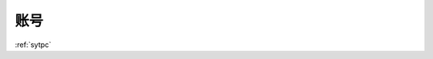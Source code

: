 .. _sytpc:

账号
============

+----------------------------------------------------------------------------+------------+----------+----------+
| Header row, column 1                                                       | Header 2   | Header 3 | Header 4 |
| (header rows optional)                                                     |            |          |          |
+============================================================================+============+==========+==========+
| body row 1, column 1                                                       | column 2   | column 3 | column 4 |
+----------------------------------------------------------------------------+------------+----------+----------+
|`代理商后台 <http://t-h5.lepass.cn/wap/syt-saaszs-system/#/login>`_          | sytPc      | ...      |          |
|                                                                            |            |          |          | 
+----------------------------------------------------------------------------+------------+----------+----------+

:ref:`sytpc`



